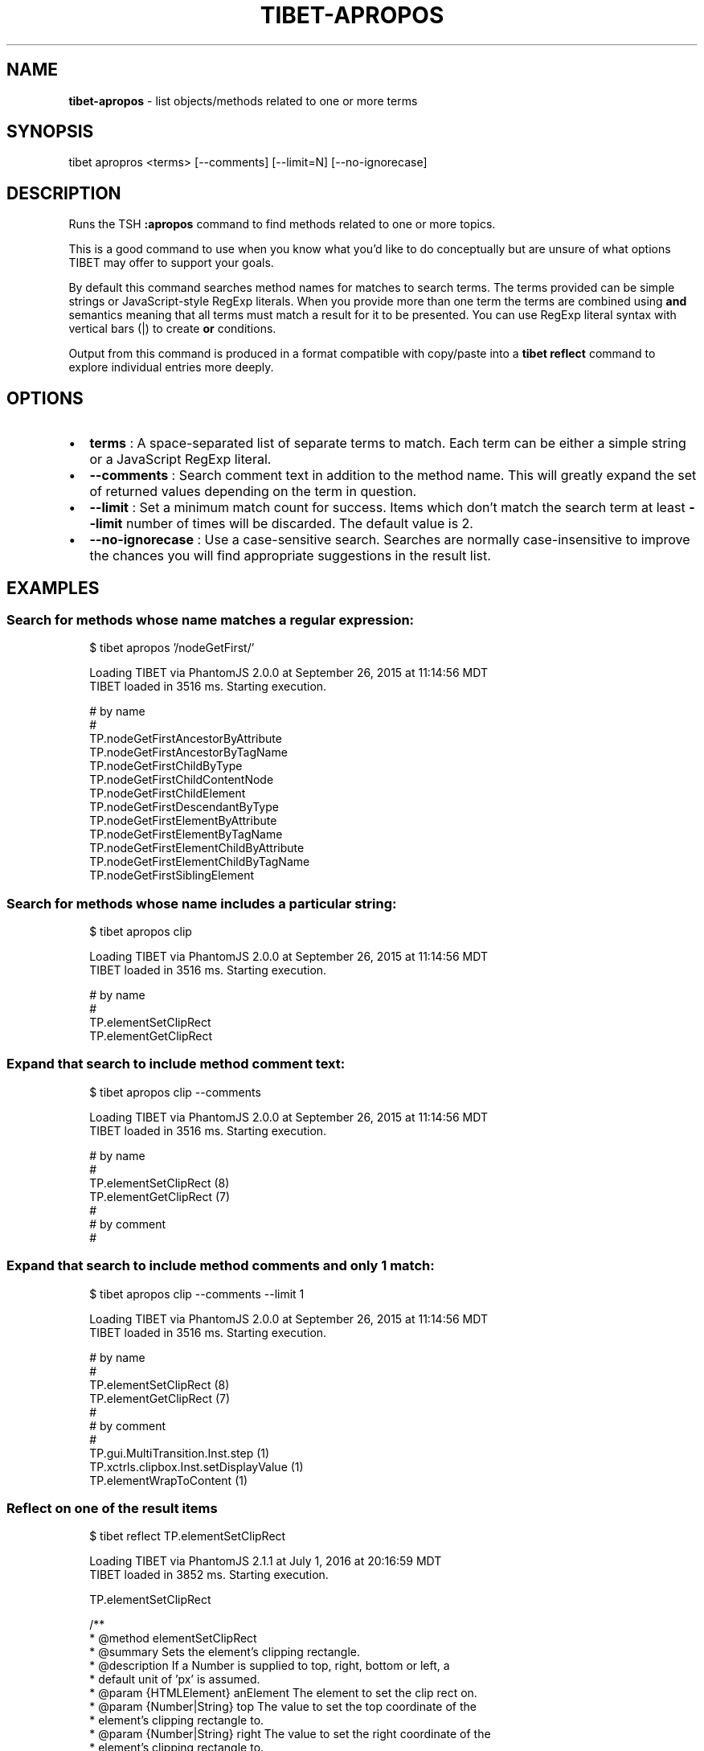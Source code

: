 .TH "TIBET\-APROPOS" "1" "June 2018" "" ""
.SH "NAME"
\fBtibet-apropos\fR \- list objects/methods related to one or more terms
.SH SYNOPSIS
.P
tibet apropros <terms> [\-\-comments] [\-\-limit=N] [\-\-no\-ignorecase]
.SH DESCRIPTION
.P
Runs the TSH \fB:apropos\fP command to find methods related to one or more topics\.
.P
This is a good command to use when you know what you'd like to do conceptually
but are unsure of what options TIBET may offer to support your goals\.
.P
By default this command searches method names for matches to search terms\.
The terms provided can be simple strings or JavaScript\-style RegExp literals\.
When you provide more than one term the terms are combined using \fBand\fP semantics
meaning that all terms must match a result for it to be presented\. You can use
RegExp literal syntax with vertical bars (|) to create \fBor\fP conditions\.
.P
Output from this command is produced in a format compatible with copy/paste into
a \fBtibet reflect\fP command to explore individual entries more deeply\.
.SH OPTIONS
.RS 0
.IP \(bu 2
\fBterms\fP :
A space\-separated list of separate terms to match\. Each term can be either a
simple string or a JavaScript RegExp literal\.
.IP \(bu 2
\fB\-\-comments\fP :
Search comment text in addition to the method name\. This will greatly expand
the set of returned values depending on the term in question\.
.IP \(bu 2
\fB\-\-limit\fP :
Set a minimum match count for success\. Items which don't match the search
term at least \fB\-\-limit\fP number of times will be discarded\. The default value is
2\.
.IP \(bu 2
\fB\-\-no\-ignorecase\fP :
Use a case\-sensitive search\. Searches are normally case\-insensitive to
improve the chances you will find appropriate suggestions in the result list\.

.RE
.SH EXAMPLES
.SS Search for methods whose name matches a regular expression:
.P
.RS 2
.nf
$ tibet apropos '/nodeGetFirst/'

Loading TIBET via PhantomJS 2\.0\.0 at September 26, 2015 at 11:14:56 MDT
TIBET loaded in 3516 ms\. Starting execution\.

# by name
#
TP\.nodeGetFirstAncestorByAttribute
TP\.nodeGetFirstAncestorByTagName
TP\.nodeGetFirstChildByType
TP\.nodeGetFirstChildContentNode
TP\.nodeGetFirstChildElement
TP\.nodeGetFirstDescendantByType
TP\.nodeGetFirstElementByAttribute
TP\.nodeGetFirstElementByTagName
TP\.nodeGetFirstElementChildByAttribute
TP\.nodeGetFirstElementChildByTagName
TP\.nodeGetFirstSiblingElement
.fi
.RE
.SS Search for methods whose name includes a particular string:
.P
.RS 2
.nf
$ tibet apropos clip

Loading TIBET via PhantomJS 2\.0\.0 at September 26, 2015 at 11:14:56 MDT
TIBET loaded in 3516 ms\. Starting execution\.

# by name
#
TP\.elementSetClipRect
TP\.elementGetClipRect
.fi
.RE
.SS Expand that search to include method comment text:
.P
.RS 2
.nf
$ tibet apropos clip \-\-comments

Loading TIBET via PhantomJS 2\.0\.0 at September 26, 2015 at 11:14:56 MDT
TIBET loaded in 3516 ms\. Starting execution\.

# by name
#
TP\.elementSetClipRect (8)
TP\.elementGetClipRect (7)
#
# by comment
#
.fi
.RE
.SS Expand that search to include method comments and only 1 match:
.P
.RS 2
.nf
$ tibet apropos clip \-\-comments \-\-limit 1

Loading TIBET via PhantomJS 2\.0\.0 at September 26, 2015 at 11:14:56 MDT
TIBET loaded in 3516 ms\. Starting execution\.

# by name
#
TP\.elementSetClipRect (8)
TP\.elementGetClipRect (7)
#
# by comment
#
TP\.gui\.MultiTransition\.Inst\.step (1)
TP\.xctrls\.clipbox\.Inst\.setDisplayValue (1)
TP\.elementWrapToContent (1)
.fi
.RE
.SS Reflect on one of the result items
.P
.RS 2
.nf
$ tibet reflect TP\.elementSetClipRect

Loading TIBET via PhantomJS 2\.1\.1 at July 1, 2016 at 20:16:59 MDT
TIBET loaded in 3852 ms\. Starting execution\.

TP\.elementSetClipRect

/**
 * @method elementSetClipRect
 * @summary Sets the element's clipping rectangle\.
 * @description If a Number is supplied to top, right, bottom or left, a
 *     default unit of 'px' is assumed\.
 * @param {HTMLElement} anElement The element to set the clip rect on\.
 * @param {Number|String} top The value to set the top coordinate of the
 *     element's clipping rectangle to\.
 * @param {Number|String} right The value to set the right coordinate of the
 *     element's clipping rectangle to\.
 * @param {Number|String} bottom The value to set the bottom coordinate of
 *     the element's clipping rectangle to\.
 * @param {Number|String} left The value to set the left coordinate of the
 *     element's clipping rectangle to\.
 * @exception TP\.sig\.InvalidElement
 */

~lib_src/tibet/kernel/TIBETDHTMLPrimitivesPost\.js
.fi
.RE
.SH SEE ALSO
.RS 0
.IP \(bu 2
tibet\-reflect(1)

.RE

